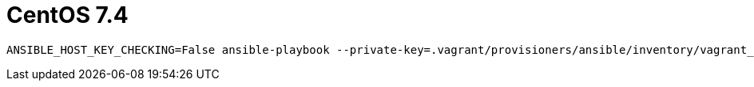 = CentOS 7.4

....
ANSIBLE_HOST_KEY_CHECKING=False ansible-playbook --private-key=.vagrant/provisioners/ansible/inventory/vagrant_ansible_inventory -u vagrant -i .vagrant/provisioners/ansible/inventory/vagrant_ansible_inventory playbook.yml
....
